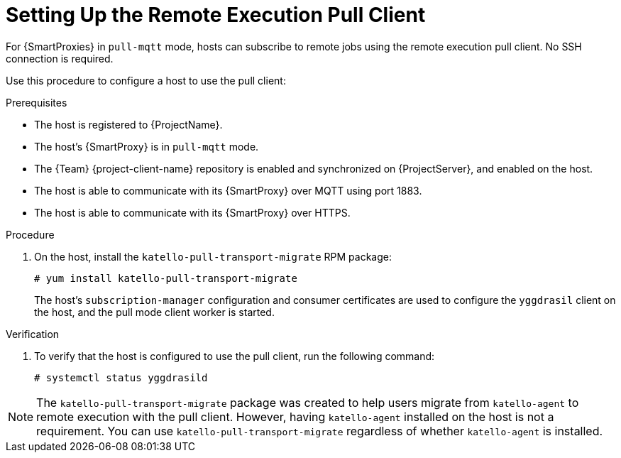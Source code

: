 [id="setting-up-pull-client_{context}"]
= Setting Up the Remote Execution Pull Client

For {SmartProxies} in `pull-mqtt` mode, hosts can subscribe to remote jobs using the remote execution pull client.
No SSH connection is required.

Use this procedure to configure a host to use the pull client:

.Prerequisites
* The host is registered to {ProjectName}.
* The host's {SmartProxy} is in `pull-mqtt` mode.
* The {Team} {project-client-name} repository is enabled and synchronized on {ProjectServer}, and enabled on the host.
* The host is able to communicate with its {SmartProxy} over MQTT using port 1883.
* The host is able to communicate with its {SmartProxy} over HTTPS.

.Procedure
. On the host, install the `katello-pull-transport-migrate` RPM package:
+
----
# yum install katello-pull-transport-migrate
----
The host's `subscription-manager` configuration and consumer certificates are used to configure the `yggdrasil` client on the host, and the pull mode client worker is started.


.Verification
. To verify that the host is configured to use the pull client, run the following command:
+
----
# systemctl status yggdrasild
----

NOTE: The `katello-pull-transport-migrate` package was created to help users migrate from `katello-agent` to remote execution with the pull client.
However, having `katello-agent` installed on the host is not a requirement.
You can use `katello-pull-transport-migrate` regardless of whether `katello-agent` is installed.